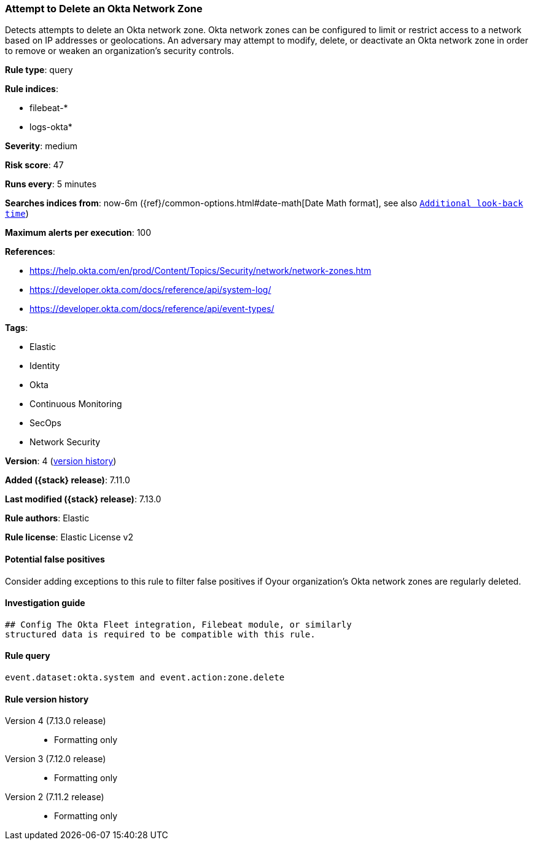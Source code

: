 [[attempt-to-delete-an-okta-network-zone]]
=== Attempt to Delete an Okta Network Zone

Detects attempts to delete an Okta network zone. Okta network zones can be configured to limit or restrict access to a network based on IP addresses or geolocations. An adversary may attempt to modify, delete, or deactivate an Okta network zone in order to remove or weaken an organization's security controls.

*Rule type*: query

*Rule indices*:

* filebeat-*
* logs-okta*

*Severity*: medium

*Risk score*: 47

*Runs every*: 5 minutes

*Searches indices from*: now-6m ({ref}/common-options.html#date-math[Date Math format], see also <<rule-schedule, `Additional look-back time`>>)

*Maximum alerts per execution*: 100

*References*:

* https://help.okta.com/en/prod/Content/Topics/Security/network/network-zones.htm
* https://developer.okta.com/docs/reference/api/system-log/
* https://developer.okta.com/docs/reference/api/event-types/

*Tags*:

* Elastic
* Identity
* Okta
* Continuous Monitoring
* SecOps
* Network Security

*Version*: 4 (<<attempt-to-delete-an-okta-network-zone-history, version history>>)

*Added ({stack} release)*: 7.11.0

*Last modified ({stack} release)*: 7.13.0

*Rule authors*: Elastic

*Rule license*: Elastic License v2

==== Potential false positives

Consider adding exceptions to this rule to filter false positives if Oyour organization's Okta network zones are regularly deleted.

==== Investigation guide


[source,markdown]
----------------------------------
## Config The Okta Fleet integration, Filebeat module, or similarly
structured data is required to be compatible with this rule.
----------------------------------


==== Rule query


[source,js]
----------------------------------
event.dataset:okta.system and event.action:zone.delete
----------------------------------


[[attempt-to-delete-an-okta-network-zone-history]]
==== Rule version history

Version 4 (7.13.0 release)::
* Formatting only

Version 3 (7.12.0 release)::
* Formatting only

Version 2 (7.11.2 release)::
* Formatting only

